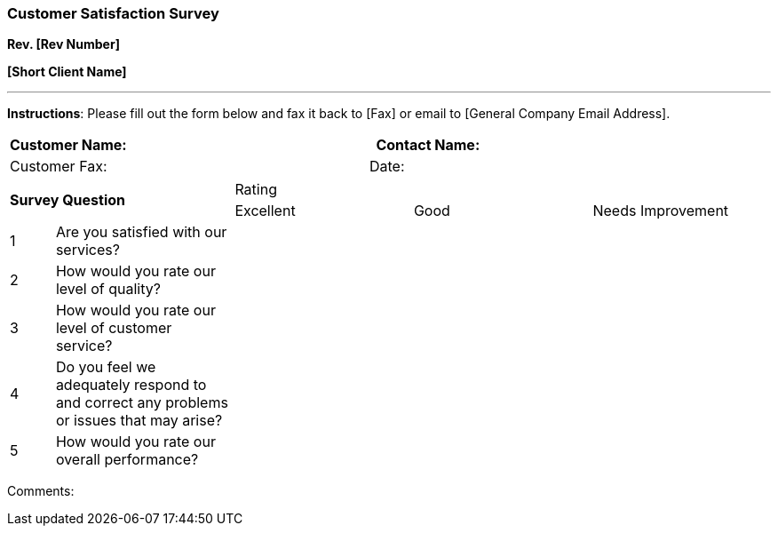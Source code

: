 
=== *Customer Satisfaction Survey* +

*Rev. [Rev Number]* +

*[Short Client Name]*

---

[.text-left]
*Instructions*: Please fill out the form below and fax it back to [Fax]
or email to [General Company Email Address].

[cols="1,2,1,2",options="header",]
|===
|Customer Name: |      |Contact Name: |     
|Customer Fax: |      |Date: |     
|===

[cols="1,4,4,4,4"]
|===
2.2+^.^|*Survey Question* 3+^|Rating
^|Excellent ^|Good ^|Needs Improvement

|1 |Are you satisfied with our services?              | | |

|2 |How would you rate our level of quality?          | | |

|3 |How would you rate our level of customer service? | | |

|4 |Do you feel we adequately respond to and correct any problems or
issues that may arise?                                | | |

|5 |How would you rate our overall performance?       | | |
|===

Comments:
   
